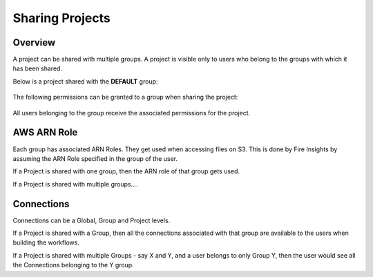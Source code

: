 Sharing Projects
================

Overview
--------

A project can be shared with multiple groups. A project is visible only to users who belong to the groups with which it has been shared.

Below is a project shared with the **DEFAULT** group:

.. figure:: ../../_assets/security/project_share.PNG
   :alt: security
   :width: 60%

The following permissions can be granted to a group when sharing the project:

.. figure:: ../../_assets/security/project_group.PNG
   :alt: security
   :width: 60%

All users belonging to the group receive the associated permissions for the project.


AWS ARN Role
------------

Each group has associated ARN Roles. They get used when accessing files on S3. This is done by Fire Insights by assuming the ARN Role specified in the group of the user.

If a Project is shared with one group, then the ARN role of that group gets used.

If a Project is shared with multiple groups....


Connections
-----------

Connections can be a Global, Group and Project levels.

If a Project is shared with a Group, then all the connections associated with that group are available to the users when building the workflows.

If a Project is shared with multiple Groups - say X and Y, and a user belongs to only Group Y, then the user would see all the Connections belonging to the Y group.





